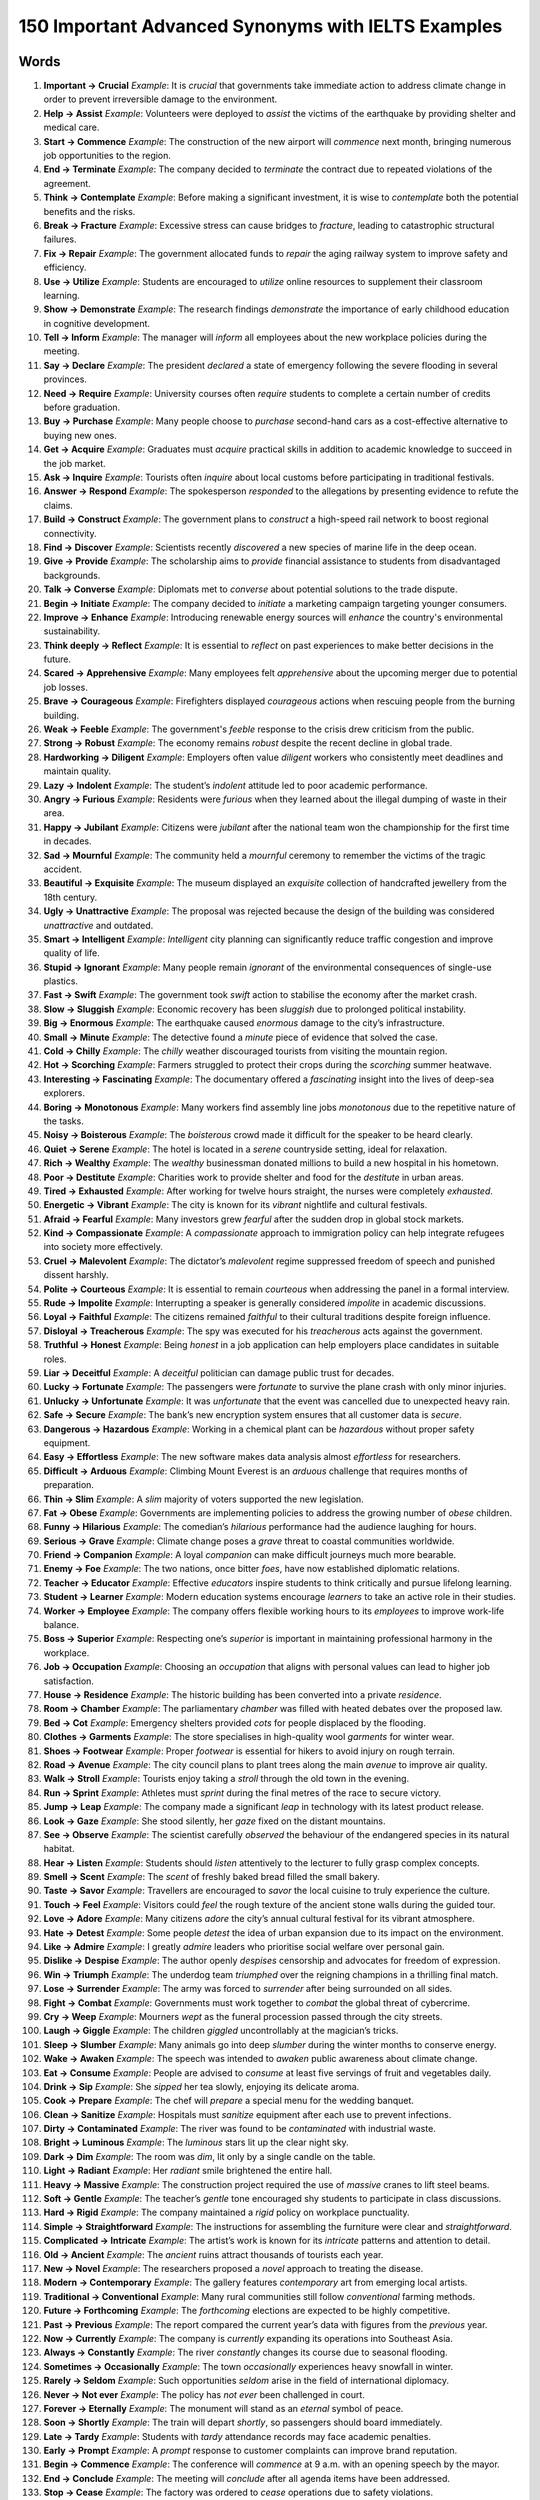 ==================================================================================================
150 Important Advanced Synonyms with IELTS Examples
==================================================================================================

Words
==================================================================================================

1. **Important → Crucial**  
   *Example*: It is *crucial* that governments take immediate action to address climate change in order to prevent irreversible damage to the environment.  

2. **Help → Assist**  
   *Example*: Volunteers were deployed to *assist* the victims of the earthquake by providing shelter and medical care.  

3. **Start → Commence**  
   *Example*: The construction of the new airport will *commence* next month, bringing numerous job opportunities to the region.  

4. **End → Terminate**  
   *Example*: The company decided to *terminate* the contract due to repeated violations of the agreement.  

5. **Think → Contemplate**  
   *Example*: Before making a significant investment, it is wise to *contemplate* both the potential benefits and the risks.  

6. **Break → Fracture**  
   *Example*: Excessive stress can cause bridges to *fracture*, leading to catastrophic structural failures.  

7. **Fix → Repair**  
   *Example*: The government allocated funds to *repair* the aging railway system to improve safety and efficiency.  

8. **Use → Utilize**  
   *Example*: Students are encouraged to *utilize* online resources to supplement their classroom learning.  

9. **Show → Demonstrate**  
   *Example*: The research findings *demonstrate* the importance of early childhood education in cognitive development.  

10. **Tell → Inform**  
    *Example*: The manager will *inform* all employees about the new workplace policies during the meeting.  

11. **Say → Declare**  
    *Example*: The president *declared* a state of emergency following the severe flooding in several provinces.  

12. **Need → Require**  
    *Example*: University courses often *require* students to complete a certain number of credits before graduation.  

13. **Buy → Purchase**  
    *Example*: Many people choose to *purchase* second-hand cars as a cost-effective alternative to buying new ones.  

14. **Get → Acquire**  
    *Example*: Graduates must *acquire* practical skills in addition to academic knowledge to succeed in the job market.  

15. **Ask → Inquire**  
    *Example*: Tourists often *inquire* about local customs before participating in traditional festivals.  

16. **Answer → Respond**  
    *Example*: The spokesperson *responded* to the allegations by presenting evidence to refute the claims.  

17. **Build → Construct**  
    *Example*: The government plans to *construct* a high-speed rail network to boost regional connectivity.  

18. **Find → Discover**  
    *Example*: Scientists recently *discovered* a new species of marine life in the deep ocean.  

19. **Give → Provide**  
    *Example*: The scholarship aims to *provide* financial assistance to students from disadvantaged backgrounds.  

20. **Talk → Converse**  
    *Example*: Diplomats met to *converse* about potential solutions to the trade dispute.  

21. **Begin → Initiate**  
    *Example*: The company decided to *initiate* a marketing campaign targeting younger consumers.  

22. **Improve → Enhance**  
    *Example*: Introducing renewable energy sources will *enhance* the country's environmental sustainability.  

23. **Think deeply → Reflect**  
    *Example*: It is essential to *reflect* on past experiences to make better decisions in the future.  

24. **Scared → Apprehensive**  
    *Example*: Many employees felt *apprehensive* about the upcoming merger due to potential job losses.  

25. **Brave → Courageous**  
    *Example*: Firefighters displayed *courageous* actions when rescuing people from the burning building.  

26. **Weak → Feeble**  
    *Example*: The government's *feeble* response to the crisis drew criticism from the public.  

27. **Strong → Robust**  
    *Example*: The economy remains *robust* despite the recent decline in global trade.  

28. **Hardworking → Diligent**  
    *Example*: Employers often value *diligent* workers who consistently meet deadlines and maintain quality.  

29. **Lazy → Indolent**  
    *Example*: The student’s *indolent* attitude led to poor academic performance.  

30. **Angry → Furious**  
    *Example*: Residents were *furious* when they learned about the illegal dumping of waste in their area.  

31. **Happy → Jubilant**  
    *Example*: Citizens were *jubilant* after the national team won the championship for the first time in decades.  

32. **Sad → Mournful**  
    *Example*: The community held a *mournful* ceremony to remember the victims of the tragic accident.  

33. **Beautiful → Exquisite**  
    *Example*: The museum displayed an *exquisite* collection of handcrafted jewellery from the 18th century.  

34. **Ugly → Unattractive**  
    *Example*: The proposal was rejected because the design of the building was considered *unattractive* and outdated.  

35. **Smart → Intelligent**  
    *Example*: *Intelligent* city planning can significantly reduce traffic congestion and improve quality of life.  

36. **Stupid → Ignorant**  
    *Example*: Many people remain *ignorant* of the environmental consequences of single-use plastics.  

37. **Fast → Swift**  
    *Example*: The government took *swift* action to stabilise the economy after the market crash.  

38. **Slow → Sluggish**  
    *Example*: Economic recovery has been *sluggish* due to prolonged political instability.  

39. **Big → Enormous**  
    *Example*: The earthquake caused *enormous* damage to the city’s infrastructure.  

40. **Small → Minute**  
    *Example*: The detective found a *minute* piece of evidence that solved the case.  

41. **Cold → Chilly**  
    *Example*: The *chilly* weather discouraged tourists from visiting the mountain region.  

42. **Hot → Scorching**  
    *Example*: Farmers struggled to protect their crops during the *scorching* summer heatwave.  

43. **Interesting → Fascinating**  
    *Example*: The documentary offered a *fascinating* insight into the lives of deep-sea explorers.  

44. **Boring → Monotonous**  
    *Example*: Many workers find assembly line jobs *monotonous* due to the repetitive nature of the tasks.  

45. **Noisy → Boisterous**  
    *Example*: The *boisterous* crowd made it difficult for the speaker to be heard clearly.  

46. **Quiet → Serene**  
    *Example*: The hotel is located in a *serene* countryside setting, ideal for relaxation.  

47. **Rich → Wealthy**  
    *Example*: The *wealthy* businessman donated millions to build a new hospital in his hometown.  

48. **Poor → Destitute**  
    *Example*: Charities work to provide shelter and food for the *destitute* in urban areas.  

49. **Tired → Exhausted**  
    *Example*: After working for twelve hours straight, the nurses were completely *exhausted*.  

50. **Energetic → Vibrant**  
    *Example*: The city is known for its *vibrant* nightlife and cultural festivals.  

51. **Afraid → Fearful**  
    *Example*: Many investors grew *fearful* after the sudden drop in global stock markets.  

52. **Kind → Compassionate**  
    *Example*: A *compassionate* approach to immigration policy can help integrate refugees into society more effectively.  

53. **Cruel → Malevolent**  
    *Example*: The dictator’s *malevolent* regime suppressed freedom of speech and punished dissent harshly.  

54. **Polite → Courteous**  
    *Example*: It is essential to remain *courteous* when addressing the panel in a formal interview.  

55. **Rude → Impolite**  
    *Example*: Interrupting a speaker is generally considered *impolite* in academic discussions.  

56. **Loyal → Faithful**  
    *Example*: The citizens remained *faithful* to their cultural traditions despite foreign influence.  

57. **Disloyal → Treacherous**  
    *Example*: The spy was executed for his *treacherous* acts against the government.  

58. **Truthful → Honest**  
    *Example*: Being *honest* in a job application can help employers place candidates in suitable roles.  

59. **Liar → Deceitful**  
    *Example*: A *deceitful* politician can damage public trust for decades.  

60. **Lucky → Fortunate**  
    *Example*: The passengers were *fortunate* to survive the plane crash with only minor injuries.  

61. **Unlucky → Unfortunate**  
    *Example*: It was *unfortunate* that the event was cancelled due to unexpected heavy rain.  

62. **Safe → Secure**  
    *Example*: The bank’s new encryption system ensures that all customer data is *secure*.  

63. **Dangerous → Hazardous**  
    *Example*: Working in a chemical plant can be *hazardous* without proper safety equipment.  

64. **Easy → Effortless**  
    *Example*: The new software makes data analysis almost *effortless* for researchers.  

65. **Difficult → Arduous**  
    *Example*: Climbing Mount Everest is an *arduous* challenge that requires months of preparation.  

66. **Thin → Slim**  
    *Example*: A *slim* majority of voters supported the new legislation.  

67. **Fat → Obese**  
    *Example*: Governments are implementing policies to address the growing number of *obese* children.  

68. **Funny → Hilarious**  
    *Example*: The comedian’s *hilarious* performance had the audience laughing for hours.  

69. **Serious → Grave**  
    *Example*: Climate change poses a *grave* threat to coastal communities worldwide.  

70. **Friend → Companion**  
    *Example*: A loyal *companion* can make difficult journeys much more bearable.  
71. **Enemy → Foe**  
    *Example*: The two nations, once bitter *foes*, have now established diplomatic relations.  

72. **Teacher → Educator**  
    *Example*: Effective *educators* inspire students to think critically and pursue lifelong learning.  

73. **Student → Learner**  
    *Example*: Modern education systems encourage *learners* to take an active role in their studies.  

74. **Worker → Employee**  
    *Example*: The company offers flexible working hours to its *employees* to improve work-life balance.  

75. **Boss → Superior**  
    *Example*: Respecting one’s *superior* is important in maintaining professional harmony in the workplace.  

76. **Job → Occupation**  
    *Example*: Choosing an *occupation* that aligns with personal values can lead to higher job satisfaction.  

77. **House → Residence**  
    *Example*: The historic building has been converted into a private *residence*.  

78. **Room → Chamber**  
    *Example*: The parliamentary *chamber* was filled with heated debates over the proposed law.  

79. **Bed → Cot**  
    *Example*: Emergency shelters provided *cots* for people displaced by the flooding.  

80. **Clothes → Garments**  
    *Example*: The store specialises in high-quality wool *garments* for winter wear.  

81. **Shoes → Footwear**  
    *Example*: Proper *footwear* is essential for hikers to avoid injury on rough terrain.  

82. **Road → Avenue**  
    *Example*: The city council plans to plant trees along the main *avenue* to improve air quality.  

83. **Walk → Stroll**  
    *Example*: Tourists enjoy taking a *stroll* through the old town in the evening.  

84. **Run → Sprint**  
    *Example*: Athletes must *sprint* during the final metres of the race to secure victory.  

85. **Jump → Leap**  
    *Example*: The company made a significant *leap* in technology with its latest product release.  

86. **Look → Gaze**  
    *Example*: She stood silently, her *gaze* fixed on the distant mountains.  

87. **See → Observe**  
    *Example*: The scientist carefully *observed* the behaviour of the endangered species in its natural habitat.  

88. **Hear → Listen**  
    *Example*: Students should *listen* attentively to the lecturer to fully grasp complex concepts.  

89. **Smell → Scent**  
    *Example*: The *scent* of freshly baked bread filled the small bakery.  

90. **Taste → Savor**  
    *Example*: Travellers are encouraged to *savor* the local cuisine to truly experience the culture.  

91. **Touch → Feel**  
    *Example*: Visitors could *feel* the rough texture of the ancient stone walls during the guided tour.  

92. **Love → Adore**  
    *Example*: Many citizens *adore* the city’s annual cultural festival for its vibrant atmosphere.  

93. **Hate → Detest**  
    *Example*: Some people *detest* the idea of urban expansion due to its impact on the environment.  

94. **Like → Admire**  
    *Example*: I greatly *admire* leaders who prioritise social welfare over personal gain.  

95. **Dislike → Despise**  
    *Example*: The author openly *despises* censorship and advocates for freedom of expression.  

96. **Win → Triumph**  
    *Example*: The underdog team *triumphed* over the reigning champions in a thrilling final match.  

97. **Lose → Surrender**  
    *Example*: The army was forced to *surrender* after being surrounded on all sides.  

98. **Fight → Combat**  
    *Example*: Governments must work together to *combat* the global threat of cybercrime.  

99. **Cry → Weep**  
    *Example*: Mourners *wept* as the funeral procession passed through the city streets.  

100. **Laugh → Giggle**  
     *Example*: The children *giggled* uncontrollably at the magician’s tricks.  

101. **Sleep → Slumber**  
     *Example*: Many animals go into deep *slumber* during the winter months to conserve energy.  

102. **Wake → Awaken**  
     *Example*: The speech was intended to *awaken* public awareness about climate change.  

103. **Eat → Consume**  
     *Example*: People are advised to *consume* at least five servings of fruit and vegetables daily.  

104. **Drink → Sip**  
     *Example*: She *sipped* her tea slowly, enjoying its delicate aroma.  

105. **Cook → Prepare**  
     *Example*: The chef will *prepare* a special menu for the wedding banquet.  

106. **Clean → Sanitize**  
     *Example*: Hospitals must *sanitize* equipment after each use to prevent infections.  

107. **Dirty → Contaminated**  
     *Example*: The river was found to be *contaminated* with industrial waste.  

108. **Bright → Luminous**  
     *Example*: The *luminous* stars lit up the clear night sky.  

109. **Dark → Dim**  
     *Example*: The room was *dim*, lit only by a single candle on the table.  

110. **Light → Radiant**  
     *Example*: Her *radiant* smile brightened the entire hall.  

111. **Heavy → Massive**  
     *Example*: The construction project required the use of *massive* cranes to lift steel beams.  

112. **Soft → Gentle**  
     *Example*: The teacher’s *gentle* tone encouraged shy students to participate in class discussions.  

113. **Hard → Rigid**  
     *Example*: The company maintained a *rigid* policy on workplace punctuality.  

114. **Simple → Straightforward**  
     *Example*: The instructions for assembling the furniture were clear and *straightforward*.  

115. **Complicated → Intricate**  
     *Example*: The artist’s work is known for its *intricate* patterns and attention to detail.  

116. **Old → Ancient**  
     *Example*: The *ancient* ruins attract thousands of tourists each year.  

117. **New → Novel**  
     *Example*: The researchers proposed a *novel* approach to treating the disease.  

118. **Modern → Contemporary**  
     *Example*: The gallery features *contemporary* art from emerging local artists.  

119. **Traditional → Conventional**  
     *Example*: Many rural communities still follow *conventional* farming methods.  

120. **Future → Forthcoming**  
     *Example*: The *forthcoming* elections are expected to be highly competitive.  

121. **Past → Previous**  
     *Example*: The report compared the current year’s data with figures from the *previous* year.  

122. **Now → Currently**  
     *Example*: The company is *currently* expanding its operations into Southeast Asia.  

123. **Always → Constantly**  
     *Example*: The river *constantly* changes its course due to seasonal flooding.  

124. **Sometimes → Occasionally**  
     *Example*: The town *occasionally* experiences heavy snowfall in winter.  

125. **Rarely → Seldom**  
     *Example*: Such opportunities *seldom* arise in the field of international diplomacy.  

126. **Never → Not ever**  
     *Example*: The policy has *not ever* been challenged in court.  

127. **Forever → Eternally**  
     *Example*: The monument will stand as an *eternal* symbol of peace.  

128. **Soon → Shortly**  
     *Example*: The train will depart *shortly*, so passengers should board immediately.  

129. **Late → Tardy**  
     *Example*: Students with *tardy* attendance records may face academic penalties.  

130. **Early → Prompt**  
     *Example*: A *prompt* response to customer complaints can improve brand reputation.  
131. **Begin → Commence**  
     *Example*: The conference will *commence* at 9 a.m. with an opening speech by the mayor.  

132. **End → Conclude**  
     *Example*: The meeting will *conclude* after all agenda items have been addressed.  

133. **Stop → Cease**  
     *Example*: The factory was ordered to *cease* operations due to safety violations.  

134. **Continue → Persist**  
     *Example*: If global warming trends *persist*, sea levels will rise significantly.  

135. **Grow → Expand**  
     *Example*: The company aims to *expand* its market share in the coming years.  

136. **Shrink → Contract**  
     *Example*: The economy is expected to *contract* due to declining consumer spending.  

137. **Increase → Amplify**  
     *Example*: The campaign aims to *amplify* public awareness of recycling benefits.  

138. **Decrease → Diminish**  
     *Example*: Over time, poor maintenance can *diminish* the value of a property.  

139. **Build → Construct**  
     *Example*: The government plans to *construct* new hospitals in rural areas.  

140. **Destroy → Demolish**  
     *Example*: The old stadium was *demolished* to make space for a modern sports complex.  

141. **Create → Generate**  
     *Example*: The new policy is expected to *generate* thousands of jobs.  

142. **Invent → Devise**  
     *Example*: Engineers *devised* an innovative solution to reduce energy consumption.  

143. **Find → Discover**  
     *Example*: Researchers *discovered* a new species of plant in the rainforest.  

144. **Lose → Misplace**  
     *Example*: He *misplaced* his passport just hours before his flight.  

145. **Catch → Capture**  
     *Example*: Wildlife photographers often wait for hours to *capture* the perfect shot.  

146. **Throw → Hurl**  
     *Example*: Protesters began to *hurl* stones at the advancing police line.  

147. **Hold → Grasp**  
     *Example*: She firmly *grasped* the railing as the train entered a tunnel.  

148. **Push → Propel**  
     *Example*: Strong winds *propelled* the sailboat across the lake.  

149. **Pull → Tug**  
     *Example*: The fisherman had to *tug* hard to reel in the large catch.  

150. **Carry → Transport**  
     *Example*: The company uses refrigerated trucks to *transport* perishable goods.  


Story 1 – The Unexpected Journey
===============================================

Oliver was a young **learner** who longed to travel. One morning, he received a letter from his former **educator**, inviting him to a research trip in a distant **residence**.

He decided to **commence** his journey **promptly**, packing only essential **garments** and sturdy **footwear**.

The road to the research site was more of an **avenue** lined with **luminous** lamps. Occasionally, he would **pause** to **observe** the **scent** of wildflowers carried by the breeze.

Upon arrival, he was welcomed into a **chamber** where other participants had already begun to **prepare** dinner. The evening concluded with a **gentle** conversation about how **contemporary** methods might **amplify** scientific progress.


Story 2 – The Factory Debate
===============================================

In a small town, a factory’s plan to **expand** production caused fierce debates. Supporters said it would **generate** jobs for **employees**, while opponents feared it would **contaminate** the local river.

At a public meeting in the main **chamber**, the company’s **superior** promised to **sanitize** waste disposal systems.
However, a group of citizens continued to **persist** in their protests, believing that once nature was damaged, its beauty would **diminish**.

In the end, a compromise was reached: the factory would use **novel** technology to reduce emissions and **safeguard** the environment. The decision left neither side entirely satisfied, but the community agreed it was a **straightforward** step toward balance.



Story 3 – The Scientist’s Discovery
===============================================

Dr. Chen worked tirelessly to **devise** a solution for a rare disease. For months, he would **observe** cells under a microscope, waiting for the moment when something unusual would appear.

One late night, his **gaze** fell upon a cluster of cells behaving in an **intricate** way. His excitement was so great that he could barely **savor** his cup of tea.

If confirmed, this finding could **propel** research forward and **fortify** hopes for a cure.

The following week, his team gathered to **construct** a detailed report, hoping their work would **triumph** over years of failed attempts.

They knew that even if results were not **eternal**, this **novel** approach might inspire future generations.

---

Story 4 – The Historic Rescue
===============================================

During a violent storm, a ship carrying cultural treasures began to **contract** against towering waves. The captain had to **propel** the vessel toward a nearby harbour.

Volunteers rushed to **transport** the priceless artefacts to a safe **residence**, each person careful not to **misplace** even the smallest piece.

Once inside a **dim** storage **chamber**, they worked to **sanitize** the fragile surfaces and **fortify** the building against leaks.
Although exhausted, they felt an **eternal** pride in having preserved their **ancient** heritage from destruction.
